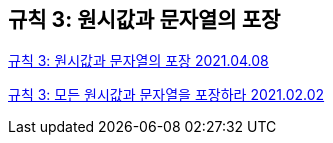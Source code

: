 == 규칙 3: 원시값과 문자열의 포장
https://7942yongdae.tistory.com/25[규칙 3: 원시값과 문자열의 포장 2021.04.08]


https://velog.io/@kimhodol/wrap-primitive-value[규칙 3: 모든 원시값과 문자열을 포장하라 2021.02.02]
